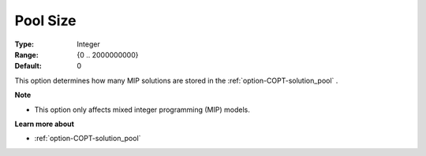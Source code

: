 .. _option-COPT-pool_size:


Pool Size
=========



:Type:	Integer	
:Range:	{0 .. 2000000000}	
:Default:	0	



This option determines how many MIP solutions are stored in the :ref:`option-COPT-solution_pool` .



**Note** 

*	This option only affects mixed integer programming (MIP) models.




**Learn more about** 

*	:ref:`option-COPT-solution_pool` 



